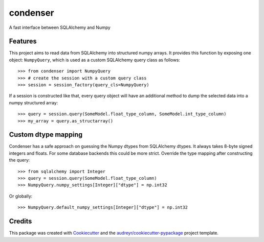 =========
condenser
=========

.. image:: https://github.com/nens/condenser/workflows/Linux/badge.svg
        :target: https://github.com/nens/condenser/actions?query=workflow%3ALinux

.. image:: https://img.shields.io/pypi/v/condenser.svg
        :target: https://pypi.python.org/pypi/condenser

A fast interface between SQLAlchemy and Numpy

Features
--------

This project aims to read data from SQLAlchemy into structured numpy arrays.
It provides this function by exposing one object: ``NumpyQuery``, which is used
as a custom SQLAlchemy query class as follows::

>>> from condenser import NumpyQuery
>>> # create the session with a custom query class
>>> session = session_factory(query_cls=NumpyQuery)

If a session is constructed like that, every query object will have an
additional method to dump the selected data into a numpy structured array::

>>> query = session.query(SomeModel.float_type_column, SomeModel.int_type_column)
>>> my_array = query.as_structarray()


Custom dtype mapping
--------------------

Condenser has a safe approach on guessing the Numpy dtypes from SQLAlchemy
dtypes. It always takes 8-byte signed integers and floats. For some database
backends this could be more strict. Override the type mapping after constructing
the query::

>>> from sqlalchemy import Integer
>>> query = session.query(SomeModel.float_type_column)
>>> NumpyQuery.numpy_settings[Integer]["dtype"] = np.int32

Or globally::

>>> NumpyQuery.default_numpy_settings[Integer]["dtype"] = np.int32


Credits
-------

This package was created with Cookiecutter_ and the `audreyr/cookiecutter-pypackage`_ project template.

.. _Cookiecutter: https://github.com/audreyr/cookiecutter
.. _`audreyr/cookiecutter-pypackage`: https://github.com/audreyr/cookiecutter-pypackage
